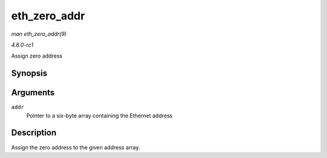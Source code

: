 
.. _API-eth-zero-addr:

=============
eth_zero_addr
=============

*man eth_zero_addr(9)*

*4.6.0-rc1*

Assign zero address


Synopsis
========

.. c:function:: void eth_zero_addr( u8 * addr )

Arguments
=========

``addr``
    Pointer to a six-byte array containing the Ethernet address


Description
===========

Assign the zero address to the given address array.
